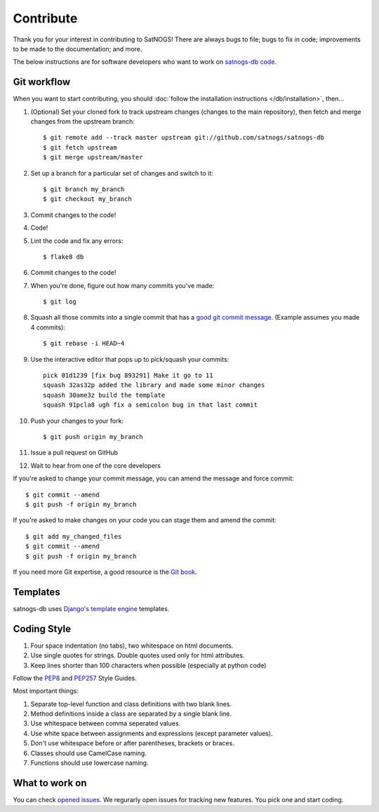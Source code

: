 Contribute
==========

Thank you for your interest in contributing to SatNOGS! There are always bugs to file; bugs to fix in code; improvements to be made to the documentation; and more.

The below instructions are for software developers who want to work on `satnogs-db code <http://github.com/satnogs/satnogs-db>`_.

Git workflow
------------
When you want to start contributing, you should :doc:`follow the installation instructions </db/installation>`, then...

#.  (Optional) Set your cloned fork to track upstream changes (changes to the main repository), then fetch and merge changes from the upstream branch::

    $ git remote add --track master upstream git://github.com/satnogs/satnogs-db
    $ git fetch upstream
    $ git merge upstream/master

#. Set up a branch for a particular set of changes and switch to it::

    $ git branch my_branch
    $ git checkout my_branch

#. Commit changes to the code!

#. Code!

#. Lint the code and fix any errors::

    $ flake8 db

#. Commit changes to the code!

#. When you're done, figure out how many commits you've made::

    $ git log

#. Squash all those commits into a single commit that has a `good git commit message <http://tbaggery.com/2008/04/19/a-note-about-git-commit-messages.html>`_. (Example assumes you made 4 commits)::

    $ git rebase -i HEAD~4

#. Use the interactive editor that pops up to pick/squash your commits::

    pick 01d1239 [fix bug 893291] Make it go to 11
    squash 32as32p added the library and made some minor changes
    squash 30ame3z build the template
    squash 91pcla8 ugh fix a semicolon bug in that last commit

#. Push your changes to your fork::

    $ git push origin my_branch

#. Issue a pull request on GitHub

#. Wait to hear from one of the core developers

If you're asked to change your commit message, you can amend the message and force commit::

  $ git commit --amend
  $ git push -f origin my_branch

If you're asked to make changes on your code you can stage them and amend the commit::

  $ git add my_changed_files
  $ git commit --amend
  $ git push -f origin my_branch

If you need more Git expertise, a good resource is the `Git book <http://git-scm.com/book>`_.

Templates
---------

satnogs-db uses `Django's template engine <https://docs.djangoproject.com/en/dev/topics/templates/>`_ templates.

Coding Style
------------

#. Four space indentation (no tabs), two whitespace on html documents.
#. Use single quotes for strings. Double quotes used only for html attributes.
#. Keep lines shorter than 100 characters when possible (especially at python code)

Follow the `PEP8 <http://www.python.org/dev/peps/pep-0008/>`_ and `PEP257 <http://www.python.org/dev/peps/pep-0257/#multi-line-docstrings>`_ Style Guides.

Most important things:

#. Separate top-level function and class definitions with two blank lines.
#. Method definitions inside a class are separated by a single blank line.
#. Use whitespace between comma seperated values.
#. Use white space between assignments and expressions (except parameter values).
#. Don't use whitespace before or after parentheses, brackets or braces.
#. Classes should use CamelCase naming.
#. Functions should use lowercase naming.


What to work on
---------------
You can check `opened issues <https://github.com/satnogs/satnogs-db/issues>`_. We regurarly open issues for tracking new features. You pick one and start coding.
